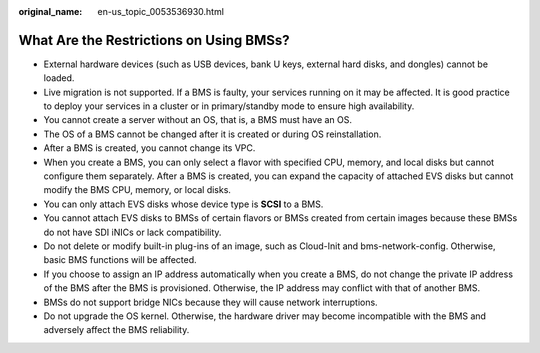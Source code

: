 :original_name: en-us_topic_0053536930.html

.. _en-us_topic_0053536930:

What Are the Restrictions on Using BMSs?
========================================

-  External hardware devices (such as USB devices, bank U keys, external hard disks, and dongles) cannot be loaded.
-  Live migration is not supported. If a BMS is faulty, your services running on it may be affected. It is good practice to deploy your services in a cluster or in primary/standby mode to ensure high availability.
-  You cannot create a server without an OS, that is, a BMS must have an OS.
-  The OS of a BMS cannot be changed after it is created or during OS reinstallation.
-  After a BMS is created, you cannot change its VPC.
-  When you create a BMS, you can only select a flavor with specified CPU, memory, and local disks but cannot configure them separately. After a BMS is created, you can expand the capacity of attached EVS disks but cannot modify the BMS CPU, memory, or local disks.
-  You can only attach EVS disks whose device type is **SCSI** to a BMS.
-  You cannot attach EVS disks to BMSs of certain flavors or BMSs created from certain images because these BMSs do not have SDI iNICs or lack compatibility.
-  Do not delete or modify built-in plug-ins of an image, such as Cloud-Init and bms-network-config. Otherwise, basic BMS functions will be affected.
-  If you choose to assign an IP address automatically when you create a BMS, do not change the private IP address of the BMS after the BMS is provisioned. Otherwise, the IP address may conflict with that of another BMS.
-  BMSs do not support bridge NICs because they will cause network interruptions.
-  Do not upgrade the OS kernel. Otherwise, the hardware driver may become incompatible with the BMS and adversely affect the BMS reliability.
